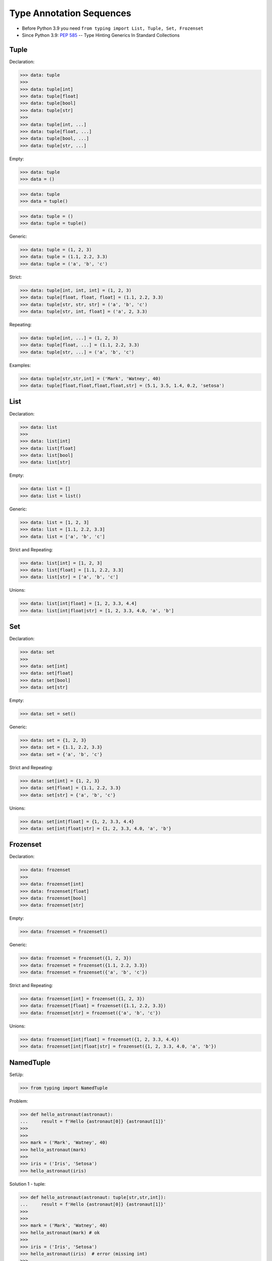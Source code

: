 Type Annotation Sequences
=========================
* Before Python 3.9 you need ``from typing import List, Tuple, Set, Frozenset``
* Since Python 3.9: :pep:`585` -- Type Hinting Generics In Standard Collections


Tuple
-----
Declaration:

>>> data: tuple
>>>
>>> data: tuple[int]
>>> data: tuple[float]
>>> data: tuple[bool]
>>> data: tuple[str]
>>>
>>> data: tuple[int, ...]
>>> data: tuple[float, ...]
>>> data: tuple[bool, ...]
>>> data: tuple[str, ...]

Empty:

>>> data: tuple
>>> data = ()

>>> data: tuple
>>> data = tuple()

>>> data: tuple = ()
>>> data: tuple = tuple()

Generic:

>>> data: tuple = (1, 2, 3)
>>> data: tuple = (1.1, 2.2, 3.3)
>>> data: tuple = ('a', 'b', 'c')

Strict:

>>> data: tuple[int, int, int] = (1, 2, 3)
>>> data: tuple[float, float, float] = (1.1, 2.2, 3.3)
>>> data: tuple[str, str, str] = ('a', 'b', 'c')
>>> data: tuple[str, int, float] = ('a', 2, 3.3)

Repeating:

>>> data: tuple[int, ...] = (1, 2, 3)
>>> data: tuple[float, ...] = (1.1, 2.2, 3.3)
>>> data: tuple[str, ...] = ('a', 'b', 'c')

Examples:

>>> data: tuple[str,str,int] = ('Mark', 'Watney', 40)
>>> data: tuple[float,float,float,float,str] = (5.1, 3.5, 1.4, 0.2, 'setosa')


List
----
Declaration:

>>> data: list
>>>
>>> data: list[int]
>>> data: list[float]
>>> data: list[bool]
>>> data: list[str]

Empty:

>>> data: list = []
>>> data: list = list()

Generic:

>>> data: list = [1, 2, 3]
>>> data: list = [1.1, 2.2, 3.3]
>>> data: list = ['a', 'b', 'c']

Strict and Repeating:

>>> data: list[int] = [1, 2, 3]
>>> data: list[float] = [1.1, 2.2, 3.3]
>>> data: list[str] = ['a', 'b', 'c']

Unions:

>>> data: list[int|float] = [1, 2, 3.3, 4.4]
>>> data: list[int|float|str] = [1, 2, 3.3, 4.0, 'a', 'b']


Set
---
Declaration:

>>> data: set
>>>
>>> data: set[int]
>>> data: set[float]
>>> data: set[bool]
>>> data: set[str]

Empty:

>>> data: set = set()

Generic:

>>> data: set = {1, 2, 3}
>>> data: set = {1.1, 2.2, 3.3}
>>> data: set = {'a', 'b', 'c'}

Strict and Repeating:

>>> data: set[int] = {1, 2, 3}
>>> data: set[float] = {1.1, 2.2, 3.3}
>>> data: set[str] = {'a', 'b', 'c'}

Unions:

>>> data: set[int|float] = {1, 2, 3.3, 4.4}
>>> data: set[int|float|str] = {1, 2, 3.3, 4.0, 'a', 'b'}


Frozenset
---------
Declaration:

>>> data: frozenset
>>>
>>> data: frozenset[int]
>>> data: frozenset[float]
>>> data: frozenset[bool]
>>> data: frozenset[str]

Empty:

>>> data: frozenset = frozenset()

Generic:

>>> data: frozenset = frozenset({1, 2, 3})
>>> data: frozenset = frozenset({1.1, 2.2, 3.3})
>>> data: frozenset = frozenset({'a', 'b', 'c'})

Strict and Repeating:

>>> data: frozenset[int] = frozenset({1, 2, 3})
>>> data: frozenset[float] = frozenset({1.1, 2.2, 3.3})
>>> data: frozenset[str] = frozenset({'a', 'b', 'c'})

Unions:

>>> data: frozenset[int|float] = frozenset({1, 2, 3.3, 4.4})
>>> data: frozenset[int|float|str] = frozenset({1, 2, 3.3, 4.0, 'a', 'b'})


NamedTuple
----------
SetUp:

>>> from typing import NamedTuple

Problem:

>>> def hello_astronaut(astronaut):
...     result = f'Hello {astronaut[0]} {astronaut[1]}'
>>>
>>>
>>> mark = ('Mark', 'Watney', 40)
>>> hello_astronaut(mark)
>>>
>>> iris = ('Iris', 'Setosa')
>>> hello_astronaut(iris)

Solution 1 - tuple:

>>> def hello_astronaut(astronaut: tuple[str,str,int]):
...     result = f'Hello {astronaut[0]} {astronaut[1]}'
>>>
>>>
>>> mark = ('Mark', 'Watney', 40)
>>> hello_astronaut(mark) # ok
>>>
>>> iris = ('Iris', 'Setosa')
>>> hello_astronaut(iris)  # error (missing int)
>>>
>>> iris = ('Iris', 'Setosa', 1)
>>> hello_astronaut(iris)  # ok

Solution 2 - NamedTuple:

>>> class Astronaut(NamedTuple):
...     firstname: str
...     lastname: str
...     age: int
>>>
>>>
>>> def hello_astronaut(astronaut: Astronaut):
...     result = f'Hello {astronaut[0]} {astronaut[1]}'
>>>
>>>
>>> mark = Astronaut('Mark', 'Watney', 40)
>>> hello_astronaut(mark) # ok
>>>
>>> mark = Astronaut(firstname='Mark', lastname='Watney', age=40)
>>> hello_astronaut(mark) # ok
>>>
>>> iris = ('Iris', 'Setosa', 1)
>>> hello_astronaut(iris)  # ok

Using ``NamedTuple`` we can also make ``hello_astronaut()`` function
more readable by using attributes ``astronaut.firstname`` and
``astronaut.lastname`` instead of indexes, such as: ``astronaut[0]``
and ``astronaut[1]``.

>>> def hello_astronaut(astronaut: Astronaut):
...     result = f'Hello {astronaut.firstname} {astronaut.lastname}'

Note, that ``NamedTuple`` is still a tuple and you can compare both!

>>> class Astronaut(NamedTuple):
...     firstname: str
...     lastname: str

>>> a = ('Mark', 'Watney')
>>> b: Astronaut = ('Mark', 'Watney')
>>> c = Astronaut('Mark', 'Watney')
>>> d = Astronaut(firstname='Mark', lastname='Watney')

>>> isinstance(a, tuple)
True
>>>
>>> isinstance(b, tuple)
True
>>>
>>> isinstance(c, tuple)
True
>>>
>>> isinstance(d, tuple)
True

>>> type(a)
<class 'tuple'>
>>> type(b)
<class 'tuple'>
>>> type(c)
<class '__main__.Astronaut'>
>>> type(d)
<class '__main__.Astronaut'>

>>> Astronaut.mro()
[<class '__main__.Astronaut'>, <class 'tuple'>, <class 'object'>]

>>> a == b
True
>>> b == c
True
>>> c == d
True

>>> from sys import getsizeof
>>>
>>> getsizeof(a)
56
>>> getsizeof(b)
56
>>> getsizeof(c)
56
>>> getsizeof(d)
56


Further Reading
---------------
* Example: https://github.com/pandas-dev/pandas/blob/8fd2d0c1eea04d56ec0a63fae084a66dd482003e/pandas/core/frame.py#L505
* More information in `Type Annotations`
* More information in `CI/CD Type Checking`


References
----------
.. [#pyDocTyping] https://docs.python.org/3/library/typing.html#module-contents
